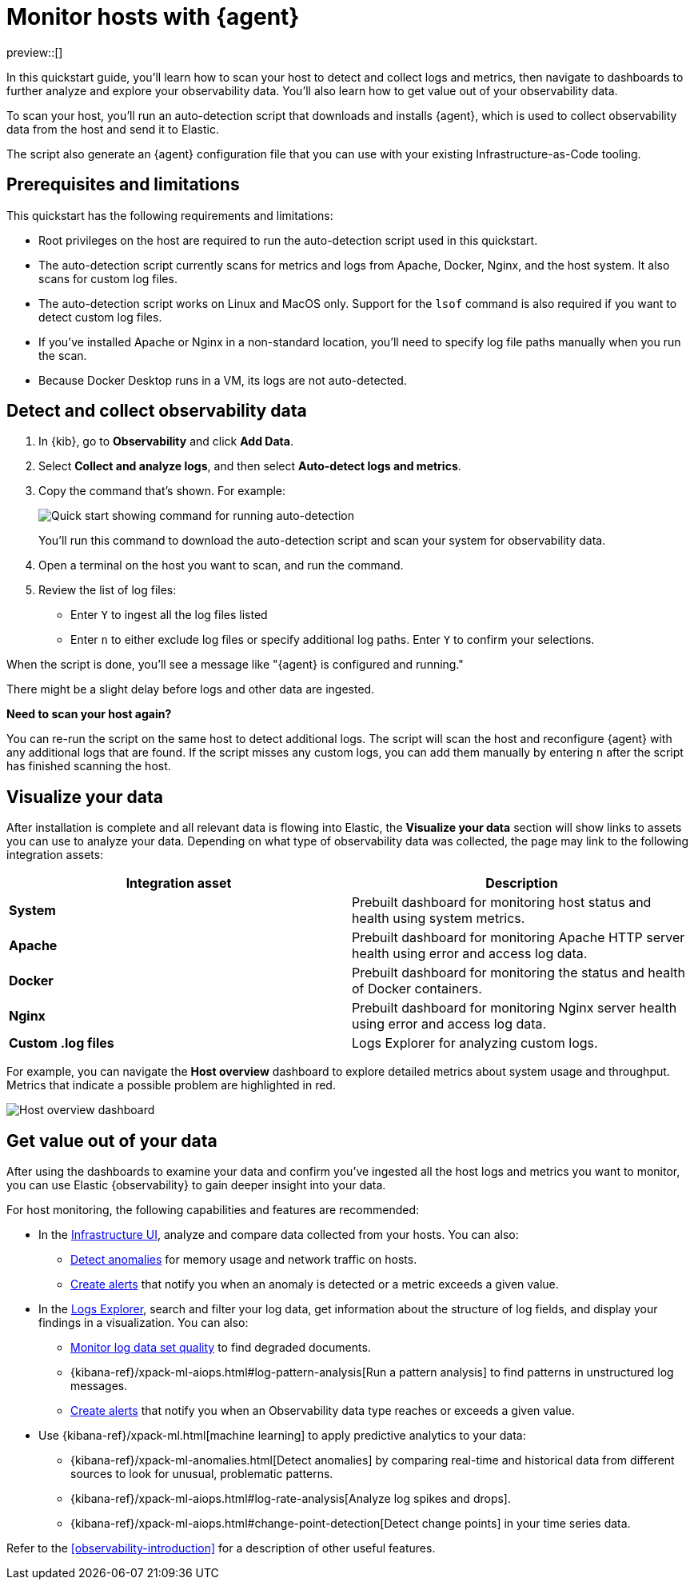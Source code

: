 [[quickstart-monitor-hosts-with-elastic-agent]]
= Monitor hosts with {agent}

preview::[]

In this quickstart guide, you'll learn how to scan your host to detect and collect logs and metrics,
then navigate to dashboards to further analyze and explore your observability data.
You'll also learn how to get value out of your observability data.

To scan your host, you'll run an auto-detection script that downloads and installs {agent},
which is used to collect observability data from the host and send it to Elastic.

The script also generate an {agent} configuration file that you can use with your existing Infrastructure-as-Code tooling.

[discrete]
== Prerequisites and limitations

This quickstart has the following requirements and limitations:

//REVIEWERS: What Elasticsearch privileges are required?

* Root privileges on the host are required to run the auto-detection script used in this quickstart.
* The auto-detection script currently scans for metrics and logs from Apache, Docker, Nginx, and the host system.
   It also scans for custom log files.
* The auto-detection script works on Linux and MacOS only. Support for the `lsof` command is also required if you want to detect custom log files.
* If you've installed Apache or Nginx in a non-standard location, you'll need to specify log file paths manually when you run the scan.
* Because Docker Desktop runs in a VM, its logs are not auto-detected.

[discrete]
== Detect and collect observability data

. In {kib}, go to **Observability** and click **Add Data**.
. Select **Collect and analyze logs**, and then select **Auto-detect logs and metrics**.
. Copy the command that's shown. For example:
+
[role="screenshot"]
image::images/quickstart-autodetection-command.png[Quick start showing command for running auto-detection]
+
You'll run this command to download the auto-detection script and scan your system for observability data.
. Open a terminal on the host you want to scan, and run the command.
. Review the list of log files:
    * Enter `Y` to ingest all the log files listed
    * Enter `n` to either exclude log files or specify additional log paths. Enter `Y` to confirm your selections.

When the script is done, you'll see a message like "{agent} is configured and running."

There might be a slight delay before logs and other data are ingested.

*****
**Need to scan your host again?**

You can re-run the script on the same host to detect additional logs.
The script will scan the host and reconfigure {agent} with any additional logs that are found.
If the script misses any custom logs, you can add them manually by entering `n` after the script has finished scanning the host.
*****

[discrete]
== Visualize your data

After installation is complete and all relevant data is flowing into Elastic,
the **Visualize your data** section will show links to assets you can use to analyze your data.
Depending on what type of observability data was collected,
the page may link to the following integration assets:

|====
| Integration asset | Description

| **System**
| Prebuilt dashboard for monitoring host status and health using system metrics.

| **Apache**
| Prebuilt dashboard for monitoring Apache HTTP server health using error and access log data.


| **Docker**
| Prebuilt dashboard for monitoring the status and health of Docker containers.


| **Nginx**
| Prebuilt dashboard for monitoring Nginx server health using error and access log data.


| **Custom .log files**
| Logs Explorer for analyzing custom logs.
|====

For example, you can navigate the **Host overview** dashboard to explore detailed metrics about system usage and throughput.
Metrics that indicate a possible problem are highlighted in red.

[role="screenshot"]
image::images/quickstart-host-overview.png[Host overview dashboard]

[discrete]
== Get value out of your data

After using the dashboards to examine your data and confirm you've ingested all the host logs and metrics you want to monitor,
you can use Elastic {observability} to gain deeper insight into your data.

For host monitoring, the following capabilities and features are recommended:

* In the <<analyze-metrics,Infrastructure UI>>, analyze and compare data collected from your hosts.
You can also:
** <<inspect-metric-anomalies,Detect anomalies>> for memory usage and network traffic on hosts.
** <<create-alerts,Create alerts>> that notify you when an anomaly is detected or a metric exceeds a given value.
* In the <<explore-logs,Logs Explorer>>, search and filter your log data,
get information about the structure of log fields, and display your findings in a visualization.
You can also:
** <<monitor-datasets,Monitor log data set quality>> to find degraded documents.
** {kibana-ref}/xpack-ml-aiops.html#log-pattern-analysis[Run a pattern analysis] to find patterns in unstructured log messages.
** <<create-alerts,Create alerts>> that notify you when an Observability data type reaches or exceeds a given value.
* Use {kibana-ref}/xpack-ml.html[machine learning] to apply predictive analytics to your data:
** {kibana-ref}/xpack-ml-anomalies.html[Detect anomalies] by comparing real-time and historical data from different sources to look for unusual, problematic patterns.
** {kibana-ref}/xpack-ml-aiops.html#log-rate-analysis[Analyze log spikes and drops].
** {kibana-ref}/xpack-ml-aiops.html#change-point-detection[Detect change points] in your time series data.

Refer to the <<observability-introduction>> for a description of other useful features.
